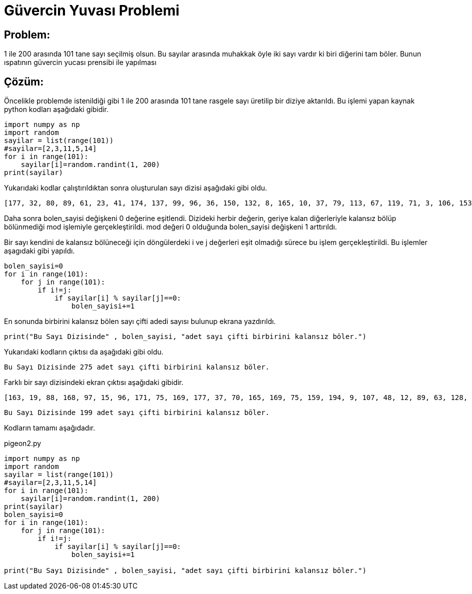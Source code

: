 = Güvercin Yuvası Problemi

== Problem:

1 ile 200 arasında 101 tane sayı seçilmiş olsun. Bu sayılar arasında muhakkak öyle iki sayı vardır ki biri diğerini tam böler. Bunun ıspatının güvercin yucası prensibi ile yapılması


== Çözüm:

Öncelikle problemde istenildiği gibi 1 ile 200 arasında 101 tane rasgele sayı üretilip bir diziye aktarıldı. Bu işlemi yapan kaynak python kodları aşağıdaki gibidir.

[source,py]
----
import numpy as np
import random
sayilar = list(range(101))
#sayilar=[2,3,11,5,14]
for i in range(101):
    sayilar[i]=random.randint(1, 200)
print(sayilar)
----

Yukarıdaki kodlar çalıştırıldıktan sonra oluşturulan sayı dizisi aşağıdaki gibi oldu.

 [177, 32, 80, 89, 61, 23, 41, 174, 137, 99, 96, 36, 150, 132, 8, 165, 10, 37, 79, 113, 67, 119, 71, 3, 106, 153, 156, 180, 41, 82, 69, 20, 113, 9, 20, 84, 153, 10, 106, 50, 88, 152, 120, 176, 191, 162, 137, 14, 30, 103, 179, 163, 46, 80, 12, 93, 29, 74, 118, 7, 132, 124, 103, 165, 32, 123, 110, 173, 37, 92, 156, 96, 155, 74, 123, 7, 143, 14, 187, 169, 138, 41, 32, 148, 86, 20, 96, 193, 167, 41, 84, 75, 185, 27, 168, 6, 74, 171, 174, 41, 57]

Daha sonra bolen_sayisi değişkeni 0 değerine eşitlendi. Dizideki herbir değerin, geriye kalan diğerleriyle kalansız bölüp bölünmediği mod işlemiyle gerçekleştirildi. mod değeri 0 olduğunda bolen_sayisi değişkeni 1 arttırıldı.

Bir sayı kendini de kalansız bölüneceği için döngülerdeki i ve j değerleri eşit olmadığı sürece bu işlem gerçekleştirildi. Bu işlemler aşagıdaki gibi yapıldı.

[source,py]
----
bolen_sayisi=0
for i in range(101):
    for j in range(101):
        if i!=j:
            if sayilar[i] % sayilar[j]==0:
                bolen_sayisi+=1
----

En sonunda birbirini kalansız bölen sayı çifti adedi sayısı bulunup ekrana yazdırıldı.

[source,py]
----
print("Bu Sayı Dizisinde" , bolen_sayisi, "adet sayı çifti birbirini kalansız böler.") 
----

Yukarıdaki kodların çıktısı da aşağıdaki gibi oldu.

 Bu Sayı Dizisinde 275 adet sayı çifti birbirini kalansız böler.
 

Farklı bir sayı dizisindeki ekran çıktısı aşağıdaki gibidir. 

 [163, 19, 88, 168, 97, 15, 96, 171, 75, 169, 177, 37, 70, 165, 169, 75, 159, 194, 9, 107, 48, 12, 89, 63, 128, 52, 43, 140, 115, 27, 118, 150, 25, 124, 121, 46, 112, 27, 160, 155, 26, 55, 58, 50, 140, 49, 99, 56, 177, 164, 148, 166, 60, 176, 47, 53, 127, 44, 127, 117, 30, 42, 54, 120, 137, 152, 113, 99, 15, 154, 181, 165, 128, 10, 19, 125, 153, 34, 13, 64, 143, 55, 107, 12, 12, 157, 155, 14, 176, 5, 182, 187, 11, 138, 130, 78, 86, 47, 195, 97, 189]
 
 Bu Sayı Dizisinde 199 adet sayı çifti birbirini kalansız böler.


Kodların tamamı aşağıdadır.

pigeon2.py
[source,py]
----
import numpy as np
import random
sayilar = list(range(101))
#sayilar=[2,3,11,5,14]
for i in range(101):
    sayilar[i]=random.randint(1, 200)
print(sayilar)    
bolen_sayisi=0
for i in range(101):
    for j in range(101):
        if i!=j:
            if sayilar[i] % sayilar[j]==0:
                bolen_sayisi+=1
             
print("Bu Sayı Dizisinde" , bolen_sayisi, "adet sayı çifti birbirini kalansız böler.") 
----
